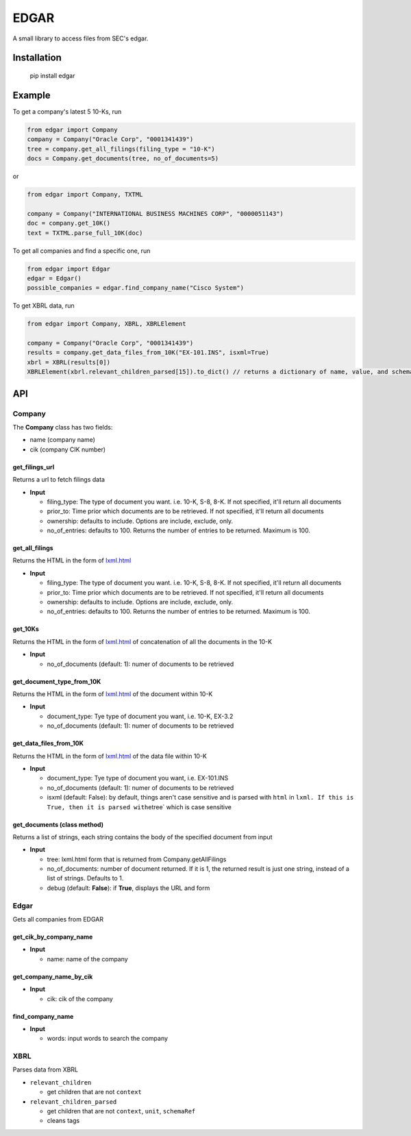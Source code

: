 
EDGAR
=====

A small library to access files from SEC's edgar.

Installation
------------

..

     pip install edgar


Example
-------

To get a company's latest 5 10-Ks, run

.. code-block:: python

   from edgar import Company
   company = Company("Oracle Corp", "0001341439")
   tree = company.get_all_filings(filing_type = "10-K")
   docs = Company.get_documents(tree, no_of_documents=5)

or

.. code-block:: python

   from edgar import Company, TXTML

   company = Company("INTERNATIONAL BUSINESS MACHINES CORP", "0000051143")
   doc = company.get_10K()
   text = TXTML.parse_full_10K(doc)

To get all companies and find a specific one, run

.. code-block:: python

   from edgar import Edgar
   edgar = Edgar()
   possible_companies = edgar.find_company_name("Cisco System")

To get XBRL data, run

.. code-block:: python

   from edgar import Company, XBRL, XBRLElement

   company = Company("Oracle Corp", "0001341439")
   results = company.get_data_files_from_10K("EX-101.INS", isxml=True)
   xbrl = XBRL(results[0])
   XBRLElement(xbrl.relevant_children_parsed[15]).to_dict() // returns a dictionary of name, value, and schemaRef

API
---

Company
^^^^^^^

The **Company** class has two fields:


* name (company name)
* cik (company CIK number)

get_filings_url
"""""""""""""""

Returns a url to fetch filings data


* **Input**

  * filing_type: The type of document you want. i.e. 10-K, S-8, 8-K. If not specified, it'll return all documents
  * prior_to: Time prior which documents are to be retrieved. If not specified, it'll return all documents
  * ownership: defaults to include. Options are include, exclude, only.
  * no_of_entries: defaults to 100. Returns the number of entries to be returned. Maximum is 100.

get_all_filings
"""""""""""""""

Returns the HTML in the form of `lxml.html <http://lxml.de/lxmlhtml.html>`_


* **Input**

  * filing_type: The type of document you want. i.e. 10-K, S-8, 8-K. If not specified, it'll return all documents
  * prior_to: Time prior which documents are to be retrieved. If not specified, it'll return all documents
  * ownership: defaults to include. Options are include, exclude, only.
  * no_of_entries: defaults to 100. Returns the number of entries to be returned. Maximum is 100.

get_10Ks
""""""""

Returns the HTML in the form of `lxml.html <http://lxml.de/lxmlhtml.html>`_ of concatenation of all the documents in the 10-K


* **Input**

  * no_of_documents (default: 1): numer of documents to be retrieved

get_document_type_from_10K
""""""""""""""""""""""""""

Returns the HTML in the form of `lxml.html <http://lxml.de/lxmlhtml.html>`_ of the document within 10-K


* **Input**

  * document_type: Tye type of document you want, i.e. 10-K, EX-3.2
  * no_of_documents (default: 1): numer of documents to be retrieved

get_data_files_from_10K
"""""""""""""""""""""""

Returns the HTML in the form of `lxml.html <http://lxml.de/lxmlhtml.html>`_ of the data file within 10-K


* **Input**

  * document_type: Tye type of document you want, i.e. EX-101.INS
  * no_of_documents (default: 1): numer of documents to be retrieved
  * isxml (default: False): by default, things aren't case sensitive and is parsed with ``html`` in ``lxml. If this is True, then it is parsed with``\ etree` which is case sensitive

get_documents (class method)
""""""""""""""""""""""""""""

Returns a list of strings, each string contains the body of the specified document from input


* **Input**

  * tree: lxml.html form that is returned from Company.getAllFilings
  * no_of_documents: number of document returned. If it is 1, the returned result is just one string, instead of a list of strings. Defaults to 1.
  * debug (default: **False**\ ): if **True**\ , displays the URL and form

Edgar
^^^^^

Gets all companies from EDGAR

get_cik_by_company_name
"""""""""""""""""""""""


* **Input**

  * name: name of the company

get_company_name_by_cik
"""""""""""""""""""""""


* **Input**

  * cik: cik of the company

find_company_name
"""""""""""""""""


* **Input**

  * words: input words to search the company

XBRL
^^^^

Parses data from XBRL


* ``relevant_children``

  * get children that are not ``context``

* ``relevant_children_parsed``

  * get children that are not ``context``\ , ``unit``\ , ``schemaRef``
  * cleans tags
